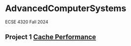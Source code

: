 * AdvancedComputerSystems

ECSE 4320 Fall 2024

** Project 1 [[./CachePerformance][Cache Performance]]
